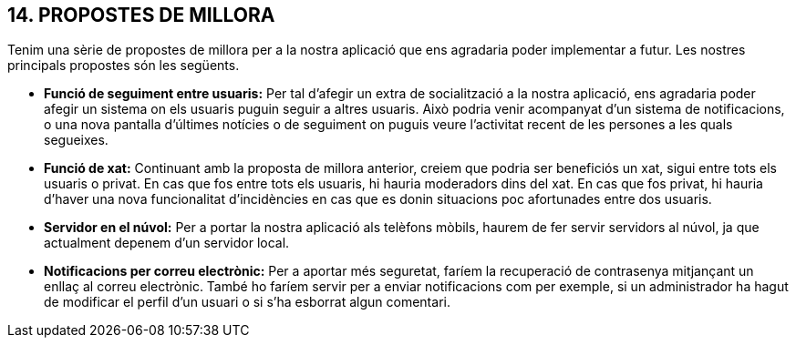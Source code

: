 :hardbreaks:
== [aqua]#14. PROPOSTES DE MILLORA#
Tenim una sèrie de propostes de millora per a la nostra aplicació que ens agradaria poder implementar a futur. Les nostres principals propostes són les següents.

** **Funció de seguiment entre usuaris:** Per tal d’afegir un extra de socialització a la nostra aplicació, ens agradaria poder afegir un sistema on els usuaris puguin seguir a altres usuaris. Això podria venir acompanyat d’un sistema de notificacions, o una nova pantalla d’últimes notícies o de seguiment on puguis veure l’activitat recent de les persones a les quals segueixes.

** **Funció de xat:** Continuant amb la proposta de millora anterior, creiem que podria ser beneficiós un xat, sigui entre tots els usuaris o privat. En cas que fos entre tots els usuaris, hi hauria moderadors dins del xat. En cas que fos privat, hi hauria d’haver una nova funcionalitat d’incidències en cas que es donin situacions poc afortunades entre dos usuaris. 

** **Servidor en el núvol:** Per a portar la nostra aplicació als telèfons mòbils, haurem de fer servir servidors al núvol, ja que actualment depenem d’un servidor local.

** **Notificacions per correu electrònic:** Per a aportar més seguretat, faríem la recuperació de contrasenya mitjançant un enllaç al correu electrònic. També ho faríem servir per a enviar notificacions com per exemple, si un administrador ha hagut de modificar el perfil d’un usuari o si s’ha esborrat algun comentari.
